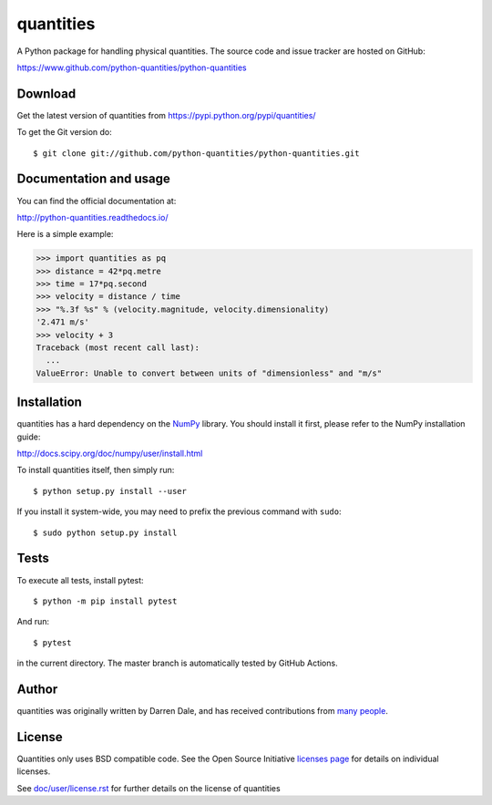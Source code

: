 ==========
quantities
==========

|pypi version|_ |Build status|_

.. |pypi version| image:: https://img.shields.io/pypi/v/quantities.png
.. _`pypi version`: https://pypi.python.org/pypi/quantities
.. |Build status| image:: https://github.com/python-quantities/python-quantities/actions/workflows/test.yml/badge.svg?branch=master
.. _`Build status`: https://github.com/python-quantities/python-quantities/actions/workflows/test.yml

A Python package for handling physical quantities. The source code and issue
tracker are hosted on GitHub:

https://www.github.com/python-quantities/python-quantities

Download
--------
Get the latest version of quantities from
https://pypi.python.org/pypi/quantities/

To get the Git version do::

    $ git clone git://github.com/python-quantities/python-quantities.git


Documentation and usage
-----------------------
You can find the official documentation at:

http://python-quantities.readthedocs.io/

Here is a simple example:

.. code:: python

   >>> import quantities as pq
   >>> distance = 42*pq.metre
   >>> time = 17*pq.second
   >>> velocity = distance / time
   >>> "%.3f %s" % (velocity.magnitude, velocity.dimensionality)
   '2.471 m/s'
   >>> velocity + 3
   Traceback (most recent call last):
     ...
   ValueError: Unable to convert between units of "dimensionless" and "m/s"

Installation
------------
quantities has a hard dependency on the `NumPy <http://www.numpy.org>`_ library.
You should install it first, please refer to the NumPy installation guide:

http://docs.scipy.org/doc/numpy/user/install.html

To install quantities itself, then simply run::

    $ python setup.py install --user

If you install it system-wide, you may need to prefix the previous command with ``sudo``::

    $ sudo python setup.py install

Tests
-----
To execute all tests, install pytest::

    $ python -m pip install pytest

And run::

    $ pytest

in the current directory. The master branch is automatically tested by
GitHub Actions.

Author
------
quantities was originally written by Darren Dale, and has received contributions from `many people`_.

.. _`many people`: https://github.com/python-quantities/python-quantities/graphs/contributors

License
-------
Quantities only uses BSD compatible code.  See the Open Source
Initiative `licenses page <http://www.opensource.org/licenses>`_
for details on individual licenses.

See `doc/user/license.rst <doc/user/license.rst>`_ for further details on the license of quantities
